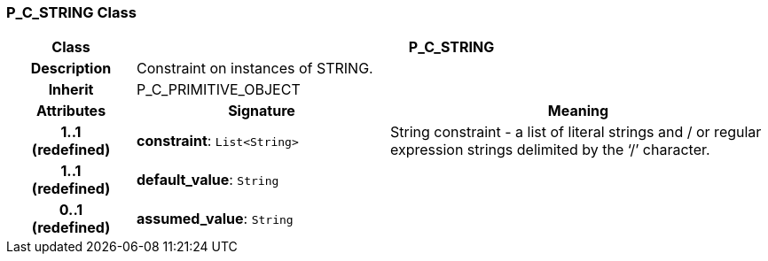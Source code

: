 === P_C_STRING Class

[cols="^1,2,3"]
|===
h|*Class*
2+^h|*P_C_STRING*

h|*Description*
2+a|Constraint on instances of STRING.

h|*Inherit*
2+|P_C_PRIMITIVE_OBJECT

h|*Attributes*
^h|*Signature*
^h|*Meaning*

h|*1..1 +
(redefined)*
|*constraint*: `List<String>`
a|String constraint - a list of literal strings and / or regular expression strings delimited by the ‘/’ character.

h|*1..1 +
(redefined)*
|*default_value*: `String`
a|

h|*0..1 +
(redefined)*
|*assumed_value*: `String`
a|
|===
